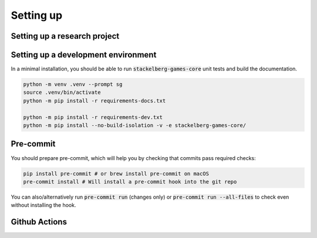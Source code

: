 Setting up
==========

Setting up a research project
-----------------------------



Setting up a development environment
------------------------------------

In a minimal installation, you should be able to run :code:`stackelberg-games-core` unit tests
and build the documentation.

.. code-block:: bash

    python -m venv .venv --prompt sg
    source .venv/bin/activate
    python -m pip install -r requirements-docs.txt

    python -m pip install -r requirements-dev.txt
    python -m pip install --no-build-isolation -v -e stackelberg-games-core/

Pre-commit
----------

You should prepare pre-commit, which will help you by checking that commits pass required checks:

.. code-block:: bash

    pip install pre-commit # or brew install pre-commit on macOS
    pre-commit install # Will install a pre-commit hook into the git repo


You can also/alternatively run :code:`pre-commit run` (changes only) or :code:`pre-commit run --all-files`
to check even without installing the hook.

Github Actions
--------------
